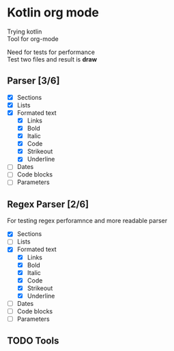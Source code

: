 * Kotlin org mode

[[https://github.com/iliayar/kotlin-org-mode/workflows/Build/badge.svg]]

Trying kotlin \\
Tool for org-mode

Need for tests for performance \\
Test two files and result is *draw*
** Parser [3/6]
- [X] Sections
- [X] Lists
- [X] Formated text
  - [X] Links
  - [X] Bold
  - [X] Italic
  - [X] Code
  - [X] Strikeout
  - [X] Underline
- [ ] Dates
- [ ] Code blocks
- [ ] Parameters

** Regex Parser [2/6]

For testing regex perforamnce and more readable parser

- [X] Sections
- [ ] Lists
- [X] Formated text
  - [X] Links
  - [X] Bold
  - [X] Italic
  - [X] Code
  - [X] Strikeout
  - [X] Underline
- [ ] Dates
- [ ] Code blocks
- [ ] Parameters

** TODO Tools
